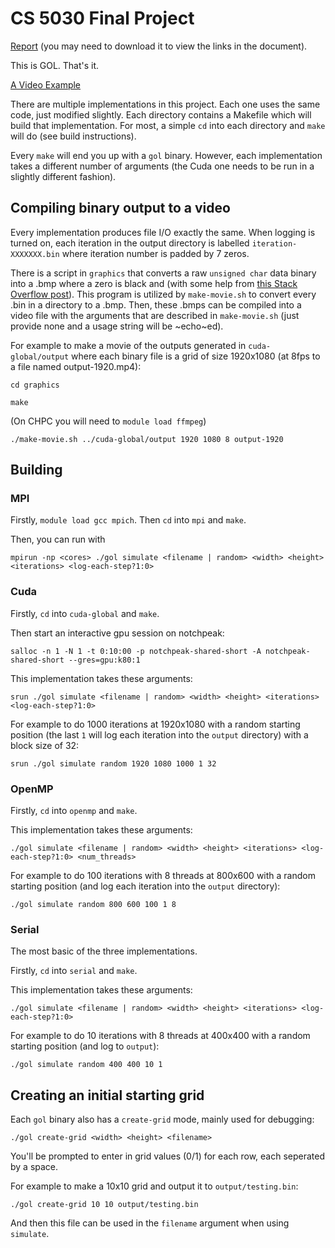 #+AUTHOR: Logan Hunt

* CS 5030 Final Project
[[./report/report.pdf][Report]] (you may need to download it to view the links in the document).

This is GOL. That's it. 

[[https://youtu.be/N_aUWYNqpeY][A Video Example]]

There are multiple implementations in this project. Each one uses the same code, just modified slightly. Each directory contains a Makefile which will build that implementation. For most, a simple ~cd~ into each directory and ~make~ will do (see build instructions).

Every ~make~ will end you up with a ~gol~ binary. However, each implementation takes a different number of arguments (the Cuda one needs to be run in a slightly different fashion).

** Compiling binary output to a video
Every implementation produces file I/O exactly the same. When logging is turned on, each iteration in the output directory is labelled ~iteration-XXXXXXX.bin~ where iteration number is padded by 7 zeros. 

There is a script in ~graphics~ that converts a raw ~unsigned char~ data binary into a .bmp where a zero is black and (with some help from [[https://stackoverflow.com/a/47785639/15819675][this Stack Overflow post]]). This program is utilized by ~make-movie.sh~ to convert every .bin in a directory to a .bmp. Then, these .bmps can be compiled into a video file with the arguments that are described in ~make-movie.sh~ (just provide none and a usage string will be ~echo~ed).

For example to make a movie of the outputs generated in ~cuda-global/output~ where each binary file is a grid of size 1920x1080 (at 8fps to a file named output-1920.mp4):

~cd graphics~

~make~

(On CHPC you will need to ~module load ffmpeg~)

~./make-movie.sh ../cuda-global/output 1920 1080 8 output-1920~

** Building
*** MPI
Firstly, ~module load gcc mpich~. Then ~cd~ into ~mpi~ and ~make~.

Then, you can run with 

~mpirun -np <cores> ./gol simulate <filename | random> <width> <height> <iterations> <log-each-step?1:0>~

*** Cuda
Firstly, ~cd~ into ~cuda-global~ and ~make~.

Then start an interactive gpu session on notchpeak:

~salloc -n 1 -N 1 -t 0:10:00 -p notchpeak-shared-short -A notchpeak-shared-short --gres=gpu:k80:1~

This implementation takes these arguments:

~srun ./gol simulate <filename | random> <width> <height> <iterations> <log-each-step?1:0>~

For example to do 1000 iterations at 1920x1080 with a random starting position (the last ~1~ will log each iteration into the ~output~ directory) with a block size of 32:

~srun ./gol simulate random 1920 1080 1000 1 32~

*** OpenMP
Firstly, ~cd~ into ~openmp~ and ~make~.

This implementation takes these arguments:

~./gol simulate <filename | random> <width> <height> <iterations> <log-each-step?1:0> <num_threads>~

For example to do 100 iterations with 8 threads at 800x600 with a random starting position (and log each iteration into the ~output~ directory):

~./gol simulate random 800 600 100 1 8~

*** Serial
The most basic of the three implementations.

Firstly, ~cd~ into ~serial~ and ~make~.

This implementation takes these arguments:

~./gol simulate <filename | random> <width> <height> <iterations> <log-each-step?1:0>~

For example to do 10 iterations with 8 threads at 400x400 with a random starting position (and log to ~output~):

~./gol simulate random 400 400 10 1~


** Creating an initial starting grid
Each ~gol~ binary also has a ~create-grid~ mode, mainly used for debugging:

~./gol create-grid <width> <height> <filename>~

You'll be prompted to enter in grid values (0/1) for each row, each seperated by a space.

For example to make a 10x10 grid and output it to ~output/testing.bin~:

~./gol create-grid 10 10 output/testing.bin~

And then this file can be used in the ~filename~ argument when using ~simulate~.
